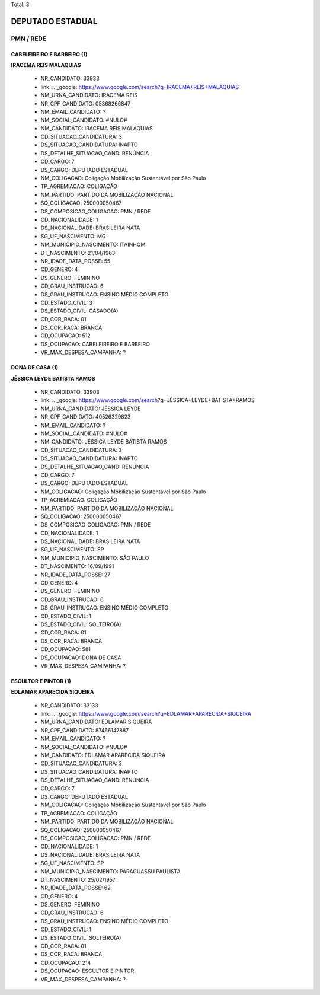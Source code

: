 Total: 3

DEPUTADO ESTADUAL
=================

PMN / REDE
----------

CABELEIREIRO E BARBEIRO (1)
...........................

**IRACEMA REIS MALAQUIAS**

  - NR_CANDIDATO: 33933
  - link: .. _google: https://www.google.com/search?q=IRACEMA+REIS+MALAQUIAS
  - NM_URNA_CANDIDATO: IRACEMA REIS
  - NR_CPF_CANDIDATO: 05368266847
  - NM_EMAIL_CANDIDATO: ?
  - NM_SOCIAL_CANDIDATO: #NULO#
  - NM_CANDIDATO: IRACEMA REIS MALAQUIAS
  - CD_SITUACAO_CANDIDATURA: 3
  - DS_SITUACAO_CANDIDATURA: INAPTO
  - DS_DETALHE_SITUACAO_CAND: RENÚNCIA
  - CD_CARGO: 7
  - DS_CARGO: DEPUTADO ESTADUAL
  - NM_COLIGACAO: Coligação Mobilização Sustentável por São Paulo
  - TP_AGREMIACAO: COLIGAÇÃO
  - NM_PARTIDO: PARTIDO DA MOBILIZAÇÃO NACIONAL
  - SQ_COLIGACAO: 250000050467
  - DS_COMPOSICAO_COLIGACAO: PMN / REDE
  - CD_NACIONALIDADE: 1
  - DS_NACIONALIDADE: BRASILEIRA NATA
  - SG_UF_NASCIMENTO: MG
  - NM_MUNICIPIO_NASCIMENTO: ITAINHOMI
  - DT_NASCIMENTO: 21/04/1963
  - NR_IDADE_DATA_POSSE: 55
  - CD_GENERO: 4
  - DS_GENERO: FEMININO
  - CD_GRAU_INSTRUCAO: 6
  - DS_GRAU_INSTRUCAO: ENSINO MÉDIO COMPLETO
  - CD_ESTADO_CIVIL: 3
  - DS_ESTADO_CIVIL: CASADO(A)
  - CD_COR_RACA: 01
  - DS_COR_RACA: BRANCA
  - CD_OCUPACAO: 512
  - DS_OCUPACAO: CABELEIREIRO E BARBEIRO
  - VR_MAX_DESPESA_CAMPANHA: ?


DONA DE CASA (1)
................

**JÉSSICA LEYDE BATISTA RAMOS**

  - NR_CANDIDATO: 33903
  - link: .. _google: https://www.google.com/search?q=JÉSSICA+LEYDE+BATISTA+RAMOS
  - NM_URNA_CANDIDATO: JÉSSICA LEYDE
  - NR_CPF_CANDIDATO: 40526329823
  - NM_EMAIL_CANDIDATO: ?
  - NM_SOCIAL_CANDIDATO: #NULO#
  - NM_CANDIDATO: JÉSSICA LEYDE BATISTA RAMOS
  - CD_SITUACAO_CANDIDATURA: 3
  - DS_SITUACAO_CANDIDATURA: INAPTO
  - DS_DETALHE_SITUACAO_CAND: RENÚNCIA
  - CD_CARGO: 7
  - DS_CARGO: DEPUTADO ESTADUAL
  - NM_COLIGACAO: Coligação Mobilização Sustentável por São Paulo
  - TP_AGREMIACAO: COLIGAÇÃO
  - NM_PARTIDO: PARTIDO DA MOBILIZAÇÃO NACIONAL
  - SQ_COLIGACAO: 250000050467
  - DS_COMPOSICAO_COLIGACAO: PMN / REDE
  - CD_NACIONALIDADE: 1
  - DS_NACIONALIDADE: BRASILEIRA NATA
  - SG_UF_NASCIMENTO: SP
  - NM_MUNICIPIO_NASCIMENTO: SÃO PAULO
  - DT_NASCIMENTO: 16/09/1991
  - NR_IDADE_DATA_POSSE: 27
  - CD_GENERO: 4
  - DS_GENERO: FEMININO
  - CD_GRAU_INSTRUCAO: 6
  - DS_GRAU_INSTRUCAO: ENSINO MÉDIO COMPLETO
  - CD_ESTADO_CIVIL: 1
  - DS_ESTADO_CIVIL: SOLTEIRO(A)
  - CD_COR_RACA: 01
  - DS_COR_RACA: BRANCA
  - CD_OCUPACAO: 581
  - DS_OCUPACAO: DONA DE CASA
  - VR_MAX_DESPESA_CAMPANHA: ?


ESCULTOR E PINTOR (1)
.....................

**EDLAMAR APARECIDA SIQUEIRA**

  - NR_CANDIDATO: 33133
  - link: .. _google: https://www.google.com/search?q=EDLAMAR+APARECIDA+SIQUEIRA
  - NM_URNA_CANDIDATO: EDLAMAR SIQUEIRA
  - NR_CPF_CANDIDATO: 87466147887
  - NM_EMAIL_CANDIDATO: ?
  - NM_SOCIAL_CANDIDATO: #NULO#
  - NM_CANDIDATO: EDLAMAR APARECIDA SIQUEIRA
  - CD_SITUACAO_CANDIDATURA: 3
  - DS_SITUACAO_CANDIDATURA: INAPTO
  - DS_DETALHE_SITUACAO_CAND: RENÚNCIA
  - CD_CARGO: 7
  - DS_CARGO: DEPUTADO ESTADUAL
  - NM_COLIGACAO: Coligação Mobilização Sustentável por São Paulo
  - TP_AGREMIACAO: COLIGAÇÃO
  - NM_PARTIDO: PARTIDO DA MOBILIZAÇÃO NACIONAL
  - SQ_COLIGACAO: 250000050467
  - DS_COMPOSICAO_COLIGACAO: PMN / REDE
  - CD_NACIONALIDADE: 1
  - DS_NACIONALIDADE: BRASILEIRA NATA
  - SG_UF_NASCIMENTO: SP
  - NM_MUNICIPIO_NASCIMENTO: PARAGUASSU PAULISTA
  - DT_NASCIMENTO: 25/02/1957
  - NR_IDADE_DATA_POSSE: 62
  - CD_GENERO: 4
  - DS_GENERO: FEMININO
  - CD_GRAU_INSTRUCAO: 6
  - DS_GRAU_INSTRUCAO: ENSINO MÉDIO COMPLETO
  - CD_ESTADO_CIVIL: 1
  - DS_ESTADO_CIVIL: SOLTEIRO(A)
  - CD_COR_RACA: 01
  - DS_COR_RACA: BRANCA
  - CD_OCUPACAO: 214
  - DS_OCUPACAO: ESCULTOR E PINTOR
  - VR_MAX_DESPESA_CAMPANHA: ?

